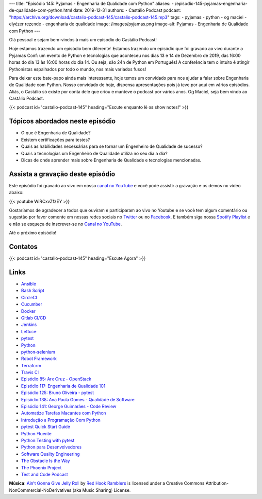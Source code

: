 ---
title: "Episódio 145: Pyjamas - Engenharia de Qualidade com Python"
aliases:
- /episodio-145-pyjamas-engenharia-de-qualidade-com-python.html
date: 2019-12-31
authors:
- Castálio Podcast
podcast: "https://archive.org/download/castalio-podcast-145/castalio-podcast-145.mp3"
tags:
- pyjamas
- python
- og maciel
- elyézer rezende
- engenharia de qualidade
image: /images/pyjamas.png
image-alt: Pyjamas - Engenharia de Qualidade com Python
---

Olá pessoal e sejam bem-vindos à mais um episódio do Castálio Podcast!

Hoje estamos trazendo um episódio bem diferente! Estamos trazendo um episódio
que foi gravado ao vivo durante a Pyjamas Conf: um evento de Python e
tecnologias que aconteceu nos dias 13 e 14 de Dezembro de 2019, das 16:00 horas
do dia 13 às 16:00 horas do dia 14.  Ou seja, são 24h de Python em Português! A
conferência tem o intuito é atingir Pythonistas espalhados por todo o mundo,
nos mais variados fusos!

Para deixar este bate-papo ainda mais interessante, hoje temos um convidado
para nos ajudar a falar sobre Engenharia de Qualidade com Python. Nosso
convidado de hoje, dispensa apresentações pois já teve por aqui em vários
episódios. Aliás, o Castálio só existe por conta dele que criou e manteve o
podcast por vários anos. Og Maciel, seja bem vindo ao Castálio Podcast.


.. more

.. raw:: html

    <div class="clearfix"></div>

{{< podcast id="castalio-podcast-145" heading="Escute enquanto lê os show notes!" >}}


Tópicos abordados neste episódio
================================

* O que é Engenharia de Qualidade?
* Existem certificações para testes?
* Quais as habilidades necessárias para se tornar um Engenheiro de Qualidade de
  sucesso?
* Quais a tecnologias um Engenheiro de Qualidade utiliza no seu dia a dia?
* Dicas de onde aprender mais sobre Engenharia de Qualidade e tecnologias
  mencionadas.



Assista a gravação deste episódio
=================================

Este episódio foi gravado ao vivo em nosso `canal no YouTube
<http://youtube.com/castaliopodcast>`_ e você pode assistir a gravação e os
demos no vídeo abaixo:

{{< youtube WiRCxvZfzEY >}}

Gostaríamos de agradecer a todos que ouviram e participaram ao vivo no Youtube
e se você tem algum comentário ou sugestão por favor comente em nossas redes
sociais no `Twitter <https://twitter.com/castaliopod>`_ ou no `Facebook
<https://www.facebook.com/castaliopod>`_. E também siga nossa `Spotify Playlist
<https://open.spotify.com/user/elyezermr/playlist/0PDXXZRXbJNTPVSnopiMXg>`_ e e
não se esqueça de inscrever-se no `Canal no YouTube
<http://youtube.com/castaliopodcast>`_.

Até o próximo episódio!

Contatos
========

.. raw:: html

    <div class="row">
        <div class="col-md-6">
            <p>
            <div class="media">
            <div class="media-left">
                <img class="media-object rounded-circle img-thumbnail" src="/images/elyezer.jpg" alt="Elyézer Rezende" width="200px">
            </div>
            <div class="media-body">
                <h4 class="media-heading">Elyézer Rezende</h4>
                <ul class="list-unstyled">
                    <li><i class="bi bi-github"></i> <a href="http://github.com/elyezer">Github</a></li>
                    <li><i class="bi bi-twitter"></i> <a href="https://twitter.com/elyezer">Twitter</a></li>
                </ul>
            </div>
            </div>
            </p>
        </div>
        <div class="col-md-6">
            <p>
            <div class="media">
            <div class="media-left">
                <img class="media-object rounded-circle img-thumbnail" src="https://avatars0.githubusercontent.com/u/53362?v=3&s=240" alt="Og Maciel" width="200px">
            </div>
            <div class="media-body">
                <h4 class="media-heading">Og Maciel</h4>
                <ul class="list-unstyled">
                    <li><i class="bi bi-github"></i> <a href="http://github.com/omaciel">Github</a></li>
                    <li><i class="bi bi-twitter"></i> <a href="https://twitter.com/OgMaciel">Twitter</a></li>
                </ul>
            </div>
            </div>
            </p>
        </div>
    </div>

{{< podcast id="castalio-podcast-145" heading="Escute Agora" >}}


Links
=====


* `Ansible`_
* `Bash Script`_
* `CircleCI`_
* `Cucumber`_
* `Docker`_
* `Gitlab CI/CD`_
* `Jenkins`_
* `Lettuce`_
* `pytest`_
* `Python`_
* `python-selenium`_
* `Robot Framework`_
* `Terraform`_
* `Travis CI`_
* `Episódio 85: Arx Cruz - OpenStack`_
* `Episódio 117: Engenharia de Qualidade 101`_
* `Episódio 125: Bruno Oliveira - pytest`_
* `Episódio 138: Ana Paula Gomes - Qualidade de Software`_
* `Episódio 141: George Guimarães - Code Review`_
* `Automatize Tarefas Macantes com Python`_
* `Introdução a Programação Com Python`_
* `pytest Quick Start Guide`_
* `Python Fluente`_
* `Python Testing with pytest`_
* `Python para Desenvolvedores`_
* `Software Quality Engineering`_
* `The Obstacle Is the Way`_
* `The Phoenix Project`_
* `Test and Code Podcast`_


.. class:: alert alert-info

    **Música**: `Ain't Gonna Give Jelly Roll`_ by `Red Hook Ramblers`_ is licensed under a Creative Commons Attribution-NonCommercial-NoDerivatives (aka Music Sharing) License.

.. Mentioned
.. _Ansible: https://www.ansible.com/
.. _Bash Script: http://tldp.org/HOWTO/Bash-Prog-Intro-HOWTO.html
.. _CircleCI: https://circleci.com/
.. _Cucumber: https://cucumber.io/
.. _Docker: https://www.docker.com/
.. _Gitlab CI/CD: https://docs.gitlab.com/ee/ci/
.. _Jenkins: https://jenkins.io/
.. _Lettuce: http://lettuce.it/
.. _pytest: https://pytest.org/
.. _Python: https://www.python.org/
.. _python-selenium: https://selenium-python.readthedocs.io/
.. _Robot Framework: https://robotframework.org/
.. _Terraform: https://www.terraform.io/
.. _Travis CI: https://travis-ci.com/
.. _Episódio 85\: Arx Cruz - OpenStack: Red Hat (https://castalio.info/episodio-85-arx-cruz-openstack-red-hat.html)
.. _Episódio 117\: Engenharia de Qualidade 101: https://castalio.info/episodio-117-engenharia-de-qualidade-101.html
.. _Episódio 125\: Bruno Oliveira - pytest: https://castalio.info/episodio-125-bruno-oliveira-pytest.html
.. _Episódio 138\: Ana Paula Gomes - Qualidade de Software: https://castalio.info/episodio-138-ana-paula-gomes-qualidade-de-software.html
.. _Episódio 141\: George Guimarães - Code Review: https://castalio.info/episodio-141-george-guimaraes-code-review.html
.. _Automatize Tarefas Macantes com Python: https://www.goodreads.com/book/show/36356019-automatize-tarefas-ma-antes-com-python
.. _Introdução a Programação Com Python: https://www.goodreads.com/book/show/35109529-introdu-o-programa-o-com-python
.. _pytest Quick Start Guide: https://www.goodreads.com/book/show/41632891-pytest-quick-start-guide
.. _Python Fluente: https://www.goodreads.com/book/show/36361456-python-fluente
.. _Python Testing with pytest: https://www.goodreads.com/book/show/34695799-python-testing-with-pytest
.. _Python para Desenvolvedores: https://www.goodreads.com/book/show/41721046-python-para-desenvolvedores
.. _Software Quality Engineering: https://www.goodreads.com/book/show/44542456-software-quality-engineering
.. _The Obstacle Is the Way: https://www.goodreads.com/book/show/18668059-the-obstacle-is-the-way)
.. _The Phoenix Project: https://www.goodreads.com/book/show/17255186-the-phoenix-project)
.. _Test and Code Podcast:  https://testandcode.com/


.. Footer
.. _Ain't Gonna Give Jelly Roll: http://freemusicarchive.org/music/Red_Hook_Ramblers/Live__WFMU_on_Antique_Phonograph_Music_Program_with_MAC_Feb_8_2011/Red_Hook_Ramblers_-_12_-_Aint_Gonna_Give_Jelly_Roll
.. _Red Hook Ramblers: http://www.redhookramblers.com/
